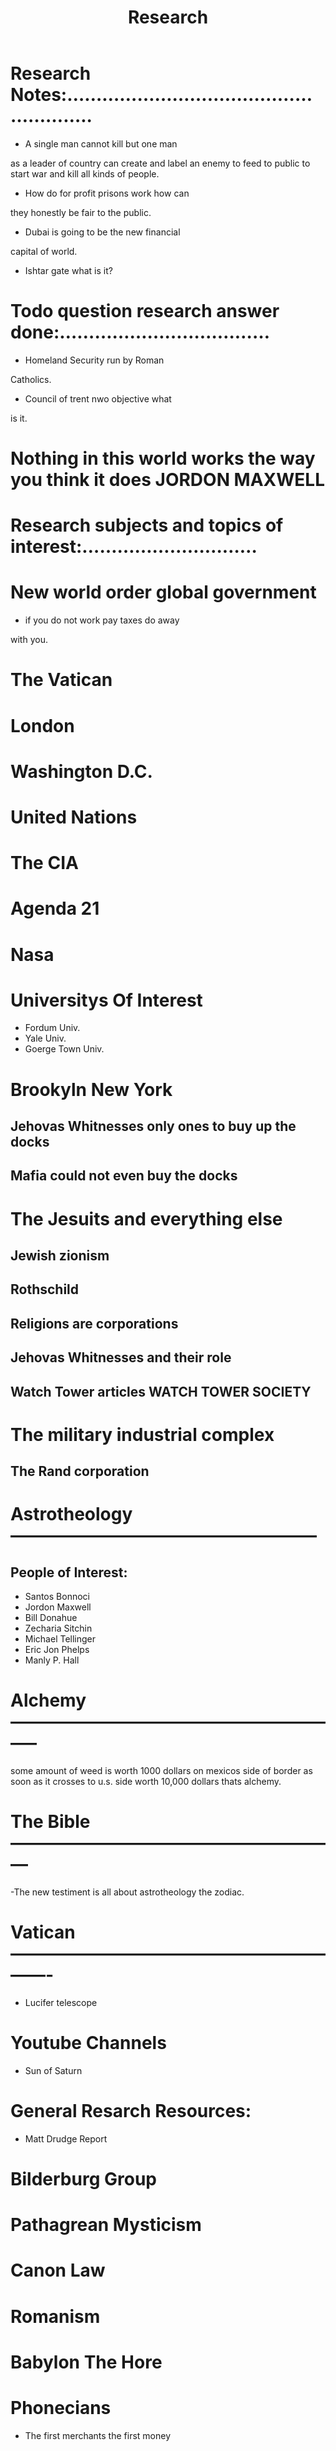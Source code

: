 #+TITLE: Research
#+AUTHOR:    
#+EMAIL:     
#+LANGUAGE:  en
#+STARTUP: showall
#+TODO: QUESTION RESEARCH ANSWER | DONE
#+SEQ_TODO:
#+TYP_TODO:
#+FILTAGS: Research
#+TAGS: 
#+TAGS:

* Research Notes:........................................................

- A single man cannot kill but one man
as a leader of country can create and
label an enemy to feed to public to
start war and kill all kinds of people.

- How do for profit prisons work how can
they honestly be fair to the public.

- Dubai is going to be the new financial
capital of world.

- Ishtar gate what is it?


* Todo question research answer done:....................................

- Homeland Security run by Roman
Catholics.

- Council of trent nwo objective what
is it.



* Nothing in this world works the way you think it does JORDON MAXWELL

* Research subjects and topics of interest:..............................

* New world order global government

- if you do not work pay taxes do away
with you.

* The Vatican
* London
* Washington D.C.

* United Nations

* The CIA

* Agenda 21

* Nasa

* Universitys Of Interest

- Fordum Univ.
- Yale Univ.
- Goerge Town Univ.

* Brookyln New York 

** Jehovas Whitnesses only ones to buy up the docks
** Mafia could not even buy the docks

* The Jesuits and everything else

** Jewish zionism
** Rothschild
** Religions are corporations
** Jehovas Whitnesses and their role 
** Watch Tower articles WATCH TOWER SOCIETY

* The military industrial complex

** The Rand corporation

* Astrotheology -----------------------------------------------------

** People of Interest:
- Santos Bonnoci
- Jordon Maxwell
- Bill Donahue
- Zecharia Sitchin
- Michael Tellinger
- Eric Jon Phelps
- Manly P. Hall


* Alchemy -----------------------------------------------------------
some amount of weed is worth 1000 dollars on mexicos side of border
as soon as it crosses to u.s. side worth 10,000 dollars thats alchemy.


* The Bible ---------------------------------------------------------

-The new testiment is all about astrotheology the zodiac.

* Vatican-------------------------------------------------------------
- Lucifer telescope

* Youtube Channels
- Sun of Saturn

* General Resarch Resources:
- Matt Drudge Report

* Bilderburg Group

* Pathagrean Mysticism

* Canon Law

* Romanism

* Babylon The Hore

* Phonecians 
- The first merchants the first money
peoples.

* Priest Hood

* Knights of Malta

* Knights of Columbus

* Rosecrutions

* Society of Jesus
- Became the jesuits founded in 1540






















